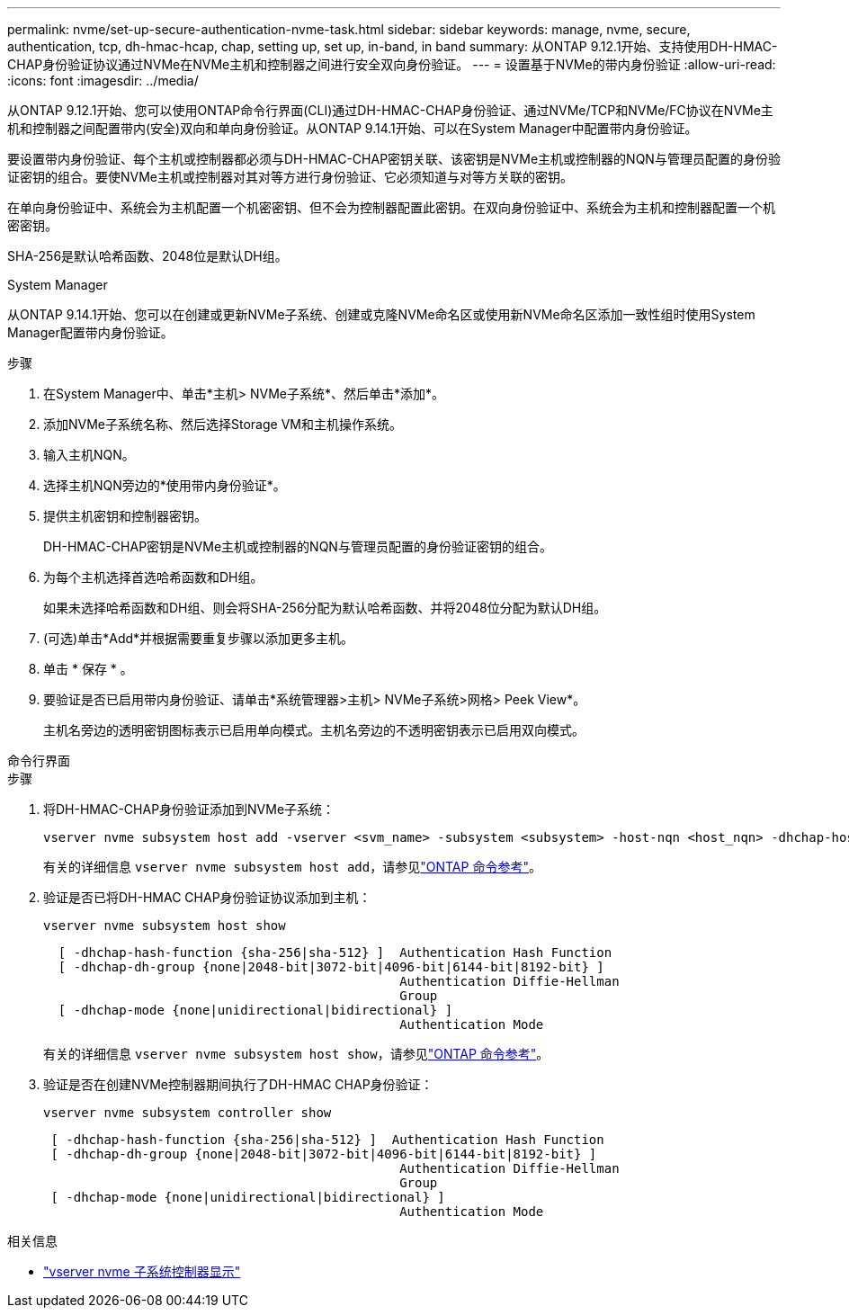 ---
permalink: nvme/set-up-secure-authentication-nvme-task.html 
sidebar: sidebar 
keywords: manage, nvme, secure, authentication, tcp, dh-hmac-hcap, chap, setting up, set up, in-band, in band 
summary: 从ONTAP 9.12.1开始、支持使用DH-HMAC-CHAP身份验证协议通过NVMe在NVMe主机和控制器之间进行安全双向身份验证。 
---
= 设置基于NVMe的带内身份验证
:allow-uri-read: 
:icons: font
:imagesdir: ../media/


[role="lead"]
从ONTAP 9.12.1开始、您可以使用ONTAP命令行界面(CLI)通过DH-HMAC-CHAP身份验证、通过NVMe/TCP和NVMe/FC协议在NVMe主机和控制器之间配置带内(安全)双向和单向身份验证。从ONTAP 9.14.1开始、可以在System Manager中配置带内身份验证。

要设置带内身份验证、每个主机或控制器都必须与DH-HMAC-CHAP密钥关联、该密钥是NVMe主机或控制器的NQN与管理员配置的身份验证密钥的组合。要使NVMe主机或控制器对其对等方进行身份验证、它必须知道与对等方关联的密钥。

在单向身份验证中、系统会为主机配置一个机密密钥、但不会为控制器配置此密钥。在双向身份验证中、系统会为主机和控制器配置一个机密密钥。

SHA-256是默认哈希函数、2048位是默认DH组。

[role="tabbed-block"]
====
.System Manager
--
从ONTAP 9.14.1开始、您可以在创建或更新NVMe子系统、创建或克隆NVMe命名区或使用新NVMe命名区添加一致性组时使用System Manager配置带内身份验证。

.步骤
. 在System Manager中、单击*主机> NVMe子系统*、然后单击*添加*。
. 添加NVMe子系统名称、然后选择Storage VM和主机操作系统。
. 输入主机NQN。
. 选择主机NQN旁边的*使用带内身份验证*。
. 提供主机密钥和控制器密钥。
+
DH-HMAC-CHAP密钥是NVMe主机或控制器的NQN与管理员配置的身份验证密钥的组合。

. 为每个主机选择首选哈希函数和DH组。
+
如果未选择哈希函数和DH组、则会将SHA-256分配为默认哈希函数、并将2048位分配为默认DH组。

. (可选)单击*Add*并根据需要重复步骤以添加更多主机。
. 单击 * 保存 * 。
. 要验证是否已启用带内身份验证、请单击*系统管理器>主机> NVMe子系统>网格> Peek View*。
+
主机名旁边的透明密钥图标表示已启用单向模式。主机名旁边的不透明密钥表示已启用双向模式。



--
.命令行界面
--
.步骤
. 将DH-HMAC-CHAP身份验证添加到NVMe子系统：
+
[source, cli]
----
vserver nvme subsystem host add -vserver <svm_name> -subsystem <subsystem> -host-nqn <host_nqn> -dhchap-host-secret <authentication_host_secret> -dhchap-controller-secret <authentication_controller_secret> -dhchap-hash-function <sha-256|sha-512> -dhchap-group <none|2048-bit|3072-bit|4096-bit|6144-bit|8192-bit>
----
+
有关的详细信息 `vserver nvme subsystem host add`，请参见link:https://docs.netapp.com/us-en/ontap-cli/vserver-nvme-subsystem-host-add.html["ONTAP 命令参考"^]。

. 验证是否已将DH-HMAC CHAP身份验证协议添加到主机：
+
[source, cli]
----
vserver nvme subsystem host show
----
+
[listing]
----
  [ -dhchap-hash-function {sha-256|sha-512} ]  Authentication Hash Function
  [ -dhchap-dh-group {none|2048-bit|3072-bit|4096-bit|6144-bit|8192-bit} ]
                                               Authentication Diffie-Hellman
                                               Group
  [ -dhchap-mode {none|unidirectional|bidirectional} ]
                                               Authentication Mode

----
+
有关的详细信息 `vserver nvme subsystem host show`，请参见link:https://docs.netapp.com/us-en/ontap-cli/vserver-nvme-subsystem-host-show.html["ONTAP 命令参考"^]。

. 验证是否在创建NVMe控制器期间执行了DH-HMAC CHAP身份验证：
+
[source, cli]
----
vserver nvme subsystem controller show
----
+
[listing]
----
 [ -dhchap-hash-function {sha-256|sha-512} ]  Authentication Hash Function
 [ -dhchap-dh-group {none|2048-bit|3072-bit|4096-bit|6144-bit|8192-bit} ]
                                               Authentication Diffie-Hellman
                                               Group
 [ -dhchap-mode {none|unidirectional|bidirectional} ]
                                               Authentication Mode
----


--
====
.相关信息
* link:https://docs.netapp.com/us-en/ontap-cli/vserver-nvme-subsystem-controller-show.html["vserver nvme 子系统控制器显示"^]

